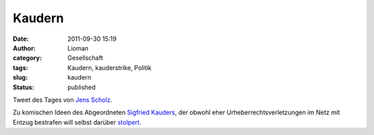 Kaudern
#######
:date: 2011-09-30 15:19
:author: Lioman
:category: Gesellschaft
:tags: Kaudern, kauderstrike, Politik
:slug: kaudern
:status: published

|image0|\ Tweet des Tages von `Jens
Scholz <http://jensscholz.com/index.php>`__.

Zu komischen Ideen des Abgeordneten `Sigfried
Kauders <http://www.siegfriedkauder.de/>`__, der obwohl eher
Urheberrechtsverletzungen im Netz mit Entzug bestrafen will selbst
darüber
`stolpert. <https://netzpolitik.org/2011/doppelmoral-siegfried-kauder-und-das-urheberrecht/>`__

.. |image0| image:: http://www.lioman.de/wp-content/uploads/kaudern.jpg
   :class: size-full wp-image-3749 alignright
   :width: 494px
   :height: 173px
   :target: https://twitter.com/#!/jensscholz/status/119693181217542144
